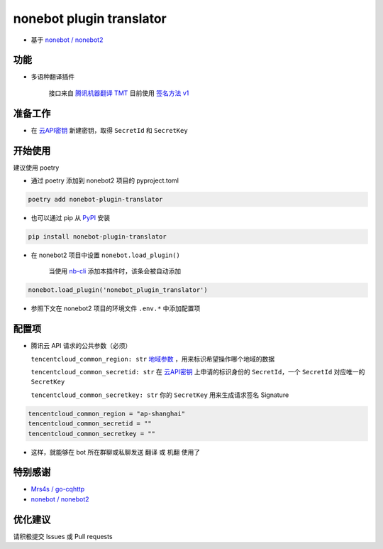nonebot plugin translator
========

- 基于 `nonebot / nonebot2 <https://github.com/nonebot/nonebot2>`_

功能
--------

- 多语种翻译插件

    接口来自 `腾讯机器翻译 TMT <https://cloud.tencent.com/product/tmt>`_ 目前使用 `签名方法 v1 <https://cloud.tencent.com/document/api/213/15692#.E4.BD.BF.E7.94.A8.E7.AD.BE.E5.90.8D.E6.96.B9.E6.B3.95-v1-.E7.9A.84.E5.85.AC.E5.85.B1.E5.8F.82.E6.95.B0>`_

准备工作
--------

- 在 `云API密钥 <https://console.cloud.tencent.com/capi>`_ 新建密钥，取得 ``SecretId`` 和 ``SecretKey``

开始使用
--------

建议使用 poetry

- 通过 poetry 添加到 nonebot2 项目的 pyproject.toml

.. code-block:: bash

  poetry add nonebot-plugin-translator

- 也可以通过 pip 从 `PyPI <https://pypi.org/project/nonebot-plugin-translator/>`_ 安装

.. code-block:: bash

  pip install nonebot-plugin-translator

- 在 nonebot2 项目中设置 ``nonebot.load_plugin()``

    当使用 `nb-cli <https://github.com/nonebot/nb-cli>`_ 添加本插件时，该条会被自动添加

.. code-block:: python3

  nonebot.load_plugin('nonebot_plugin_translator')

- 参照下文在 nonebot2 项目的环境文件 ``.env.*`` 中添加配置项

配置项
--------

- 腾讯云 API 请求的公共参数（必须）

  ``tencentcloud_common_region: str`` `地域参数 <https://cloud.tencent.com/document/api/551/15615#.E5.9C.B0.E5.9F.9F.E5.88.97.E8.A1.A8>`_ ，用来标识希望操作哪个地域的数据

  ``tencentcloud_common_secretid: str`` 在 `云API密钥 <https://console.cloud.tencent.com/capi>`_ 上申请的标识身份的 ``SecretId``，一个 ``SecretId`` 对应唯一的 ``SecretKey``

  ``tencentcloud_common_secretkey: str`` 你的 ``SecretKey`` 用来生成请求签名 Signature

.. code-block:: bash

  tencentcloud_common_region = "ap-shanghai"
  tencentcloud_common_secretid = ""
  tencentcloud_common_secretkey = ""

- 这样，就能够在 bot 所在群聊或私聊发送 ``翻译`` 或 ``机翻`` 使用了

特别感谢
--------

- `Mrs4s / go-cqhttp <https://github.com/Mrs4s/go-cqhttp>`_
- `nonebot / nonebot2 <https://github.com/nonebot/nonebot2>`_

优化建议
--------

请积极提交 Issues 或 Pull requests